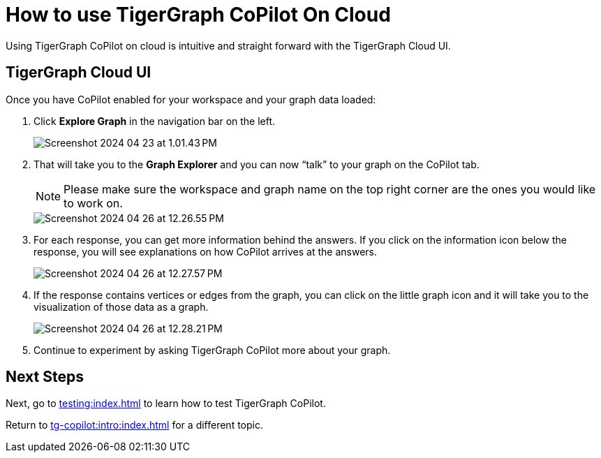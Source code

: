 = How to use TigerGraph CoPilot On Cloud
:experimental:

Using TigerGraph CoPilot on cloud is intuitive and straight forward with the TigerGraph Cloud UI.

== TigerGraph Cloud UI

.Once you have CoPilot enabled for your workspace and your graph data loaded:
. Click btn:[ Explore Graph ] in the navigation bar on the left.
+
image::Screenshot 2024-04-23 at 1.01.43 PM.png[]
+
. That will take you to the btn:[Graph Explorer] and you can now “talk” to your graph on the CoPilot tab.
+
[NOTE]
====
Please make sure the workspace and graph name on the top right corner are the ones you would like to work on.
====
+
image::Screenshot 2024-04-26 at 12.26.55 PM.png[]

. For each response, you can get more information behind the answers.
If you click on the information icon below the response, you will see explanations on how CoPilot arrives at the answers.
+
image:Screenshot 2024-04-26 at 12.27.57 PM.png[]

. If the response contains vertices or edges from the graph, you can click on the little graph icon and it will take you to the visualization of those data as a graph.
+
image::Screenshot 2024-04-26 at 12.28.21 PM.png[]

. Continue to experiment by asking TigerGraph CoPilot more about your graph.

== Next Steps

Next, go to xref:testing:index.adoc[] to learn how to test TigerGraph CoPilot.

Return to xref:tg-copilot:intro:index.adoc[] for a different topic.

